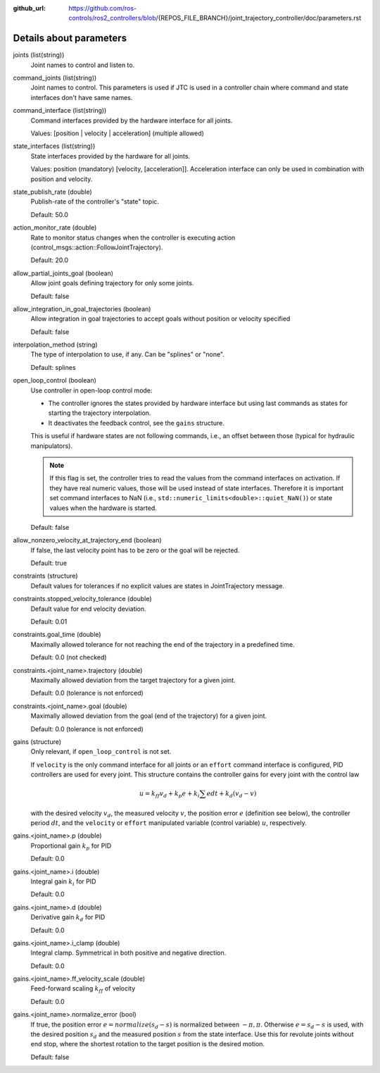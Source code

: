 :github_url: https://github.com/ros-controls/ros2_controllers/blob/{REPOS_FILE_BRANCH}/joint_trajectory_controller/doc/parameters.rst

.. _parameters:

Details about parameters
^^^^^^^^^^^^^^^^^^^^^^^^

joints (list(string))
  Joint names to control and listen to.

command_joints (list(string))
  Joint names to control. This parameters is used if JTC is used in a controller chain where command and state interfaces don't have same names.

command_interface (list(string))
  Command interfaces provided by the hardware interface for all joints.

  Values: [position | velocity | acceleration] (multiple allowed)

state_interfaces (list(string))
  State interfaces provided by the hardware for all joints.

  Values: position (mandatory) [velocity, [acceleration]].
  Acceleration interface can only be used in combination with position and velocity.

state_publish_rate (double)
  Publish-rate of the controller's "state" topic.

  Default: 50.0

action_monitor_rate (double)
  Rate to monitor status changes when the controller is executing action (control_msgs::action::FollowJointTrajectory).

  Default: 20.0

allow_partial_joints_goal (boolean)
  Allow joint goals defining trajectory for only some joints.

  Default: false

allow_integration_in_goal_trajectories (boolean)
  Allow integration in goal trajectories to accept goals without position or velocity specified

  Default: false

interpolation_method (string)
  The type of interpolation to use, if any. Can be "splines" or "none".

  Default: splines

open_loop_control (boolean)
  Use controller in open-loop control mode:

  * The controller ignores the states provided by hardware interface but using last commands as states for starting the trajectory interpolation.
  * It deactivates the feedback control, see the ``gains`` structure.

  This is useful if hardware states are not following commands, i.e., an offset between those (typical for hydraulic manipulators).

  .. Note::
     If this flag is set, the controller tries to read the values from the command interfaces on activation.
     If they have real numeric values, those will be used instead of state interfaces.
     Therefore it is important set command interfaces to NaN (i.e., ``std::numeric_limits<double>::quiet_NaN()``) or state values when the hardware is started.

  Default: false

allow_nonzero_velocity_at_trajectory_end (boolean)
  If false, the last velocity point has to be zero or the goal will be rejected.

  Default: true

constraints (structure)
  Default values for tolerances if no explicit values are states in JointTrajectory message.

constraints.stopped_velocity_tolerance (double)
  Default value for end velocity deviation.

  Default: 0.01

constraints.goal_time (double)
  Maximally allowed tolerance for not reaching the end of the trajectory in a predefined time.

  Default: 0.0 (not checked)

constraints.<joint_name>.trajectory (double)
  Maximally allowed deviation from the target trajectory for a given joint.

  Default: 0.0 (tolerance is not enforced)

constraints.<joint_name>.goal (double)
  Maximally allowed deviation from the goal (end of the trajectory) for a given joint.

  Default: 0.0 (tolerance is not enforced)

gains (structure)
  Only relevant, if ``open_loop_control`` is not set.

  If ``velocity`` is the only command interface for all joints or an ``effort`` command interface is configured, PID controllers are used for every joint.
  This structure contains the controller gains for every joint with the control law

  .. math::

     u = k_{ff} v_d + k_p e + k_i \sum e dt + k_d (v_d - v)

  with the desired velocity :math:`v_d`, the measured velocity :math:`v`, the position error :math:`e` (definition see below),
  the controller period :math:`dt`, and the ``velocity`` or ``effort`` manipulated variable (control variable) :math:`u`, respectively.

gains.<joint_name>.p (double)
  Proportional gain :math:`k_p` for PID

  Default: 0.0

gains.<joint_name>.i (double)
  Integral gain :math:`k_i` for PID

  Default: 0.0

gains.<joint_name>.d (double)
  Derivative gain :math:`k_d` for PID

  Default: 0.0

gains.<joint_name>.i_clamp (double)
  Integral clamp. Symmetrical in both positive and negative direction.

  Default: 0.0

gains.<joint_name>.ff_velocity_scale (double)
  Feed-forward scaling :math:`k_{ff}` of velocity

  Default: 0.0

gains.<joint_name>.normalize_error (bool)
  If true, the position error :math:`e = normalize(s_d - s)` is normalized between :math:`-\pi, \pi`.
  Otherwise  :math:`e = s_d - s` is used, with the desired position :math:`s_d` and the measured
  position :math:`s` from the state interface. Use this for revolute joints without end stop,
  where the shortest rotation to the target position is the desired motion.

  Default: false
